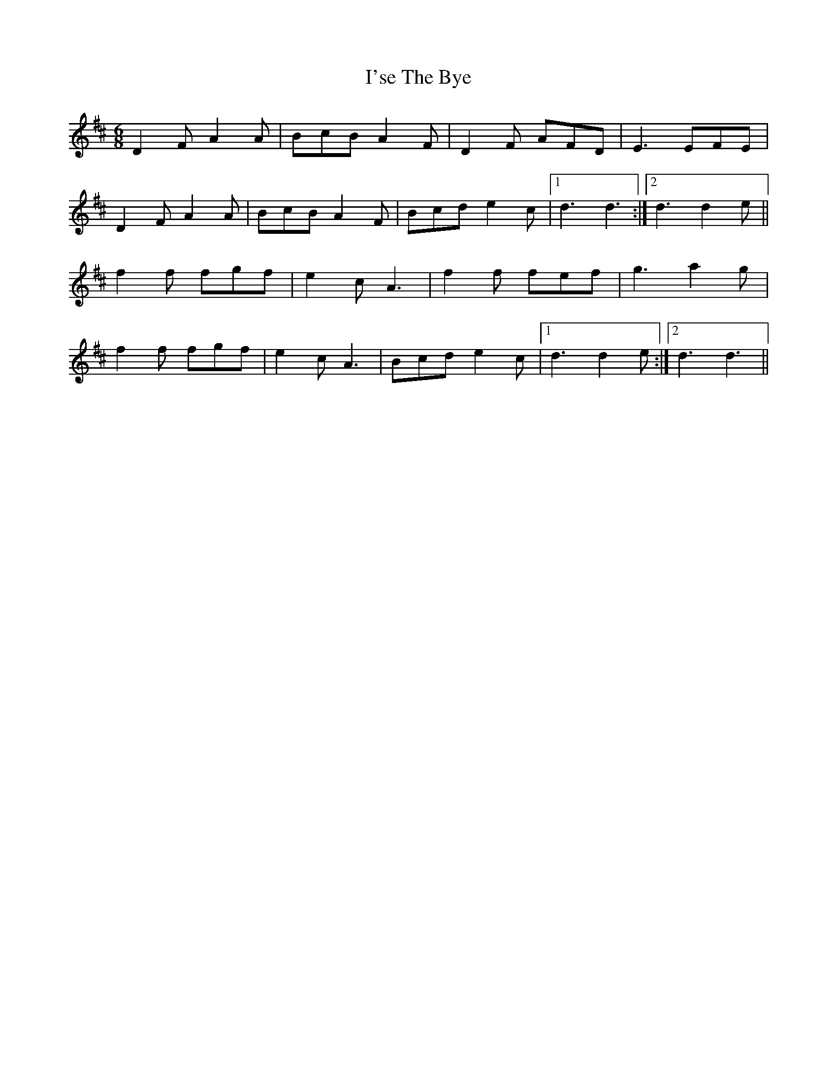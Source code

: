 X: 18708
T: I'se The Bye
R: jig
M: 6/8
K: Dmajor
D2F A2A|BcB A2F|D2F AFD|E3 EFE|
D2F A2A|BcB A2F|Bcd e2c|1 d3 d3:|2 d3 d2e||
f2f fgf|e2c A3|f2f fef|g3 a2g|
f2f fgf|e2c A3|Bcd e2c|1 d3 d2e:|2 d3 d3||

